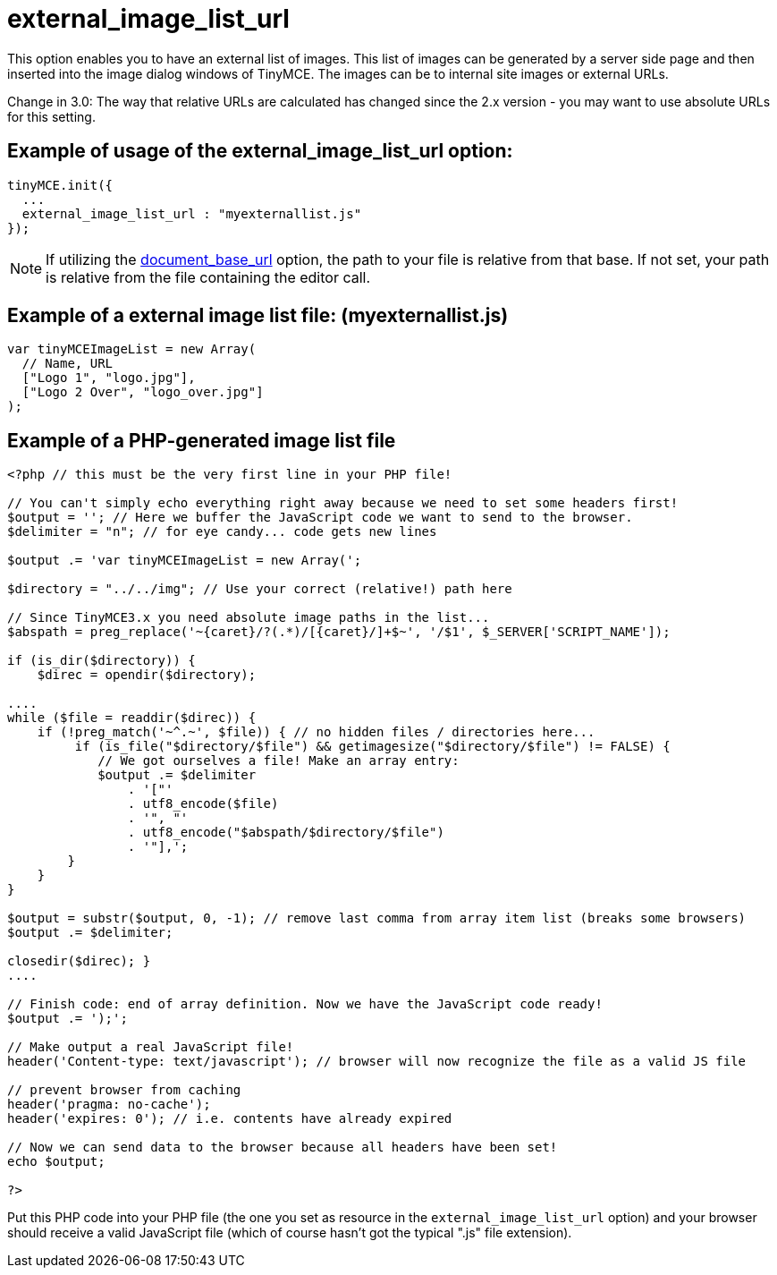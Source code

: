 :rootDir: ./../../
:partialsDir: {rootDir}partials/
= external_image_list_url

This option enables you to have an external list of images. This list of images can be generated by a server side page and then inserted into the image dialog windows of TinyMCE. The images can be to internal site images or external URLs.

Change in 3.0: The way that relative URLs are calculated has changed since the 2.x version - you may want to use absolute URLs for this setting.

[[example-of-usage-of-the-external_image_list_url-option]]
== Example of usage of the external_image_list_url option:
anchor:exampleofusageoftheexternal_image_list_urloption[historical anchor]

[source,js]
----
tinyMCE.init({
  ...
  external_image_list_url : "myexternallist.js"
});
----

NOTE: If utilizing the xref:reference/configuration/document_base_url.adoc[document_base_url] option, the path to your file is relative from that base. If not set, your path is relative from the file containing the editor call.

[[example-of-a-external-image-list-file-myexternallistjs]]
== Example of a external image list file: (myexternallist.js)
anchor:exampleofaexternalimagelistfilemyexternallistjs[historical anchor]

[source,js]
----
var tinyMCEImageList = new Array(
  // Name, URL
  ["Logo 1", "logo.jpg"],
  ["Logo 2 Over", "logo_over.jpg"]
);
----

[[example-of-a-php-generated-image-list-file]]
== Example of a PHP-generated image list file
anchor:exampleofaphp-generatedimagelistfile[historical anchor]

[source,php]
----
<?php // this must be the very first line in your PHP file!

// You can't simply echo everything right away because we need to set some headers first!
$output = ''; // Here we buffer the JavaScript code we want to send to the browser.
$delimiter = "n"; // for eye candy... code gets new lines

$output .= 'var tinyMCEImageList = new Array(';

$directory = "../../img"; // Use your correct (relative!) path here

// Since TinyMCE3.x you need absolute image paths in the list...
$abspath = preg_replace('~{caret}/?(.*)/[{caret}/]+$~', '/$1', $_SERVER['SCRIPT_NAME']);

if (is_dir($directory)) {
    $direc = opendir($directory);

....
while ($file = readdir($direc)) {
    if (!preg_match('~^.~', $file)) { // no hidden files / directories here...
         if (is_file("$directory/$file") && getimagesize("$directory/$file") != FALSE) {
            // We got ourselves a file! Make an array entry:
            $output .= $delimiter
                . '["'
                . utf8_encode($file)
                . '", "'
                . utf8_encode("$abspath/$directory/$file")
                . '"],';
        }
    }
}

$output = substr($output, 0, -1); // remove last comma from array item list (breaks some browsers)
$output .= $delimiter;

closedir($direc); }
....

// Finish code: end of array definition. Now we have the JavaScript code ready!
$output .= ');';

// Make output a real JavaScript file!
header('Content-type: text/javascript'); // browser will now recognize the file as a valid JS file

// prevent browser from caching
header('pragma: no-cache');
header('expires: 0'); // i.e. contents have already expired

// Now we can send data to the browser because all headers have been set!
echo $output;

?>
----

Put this PHP code into your PHP file (the one you set as resource in the `external_image_list_url` option) and your browser should receive a valid JavaScript file (which of course hasn't got the typical ".js" file extension).
